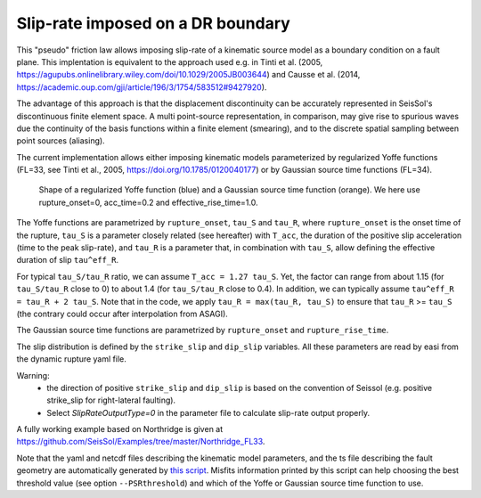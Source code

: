 ..
  SPDX-FileCopyrightText: 2021-2024 SeisSol Group

  SPDX-License-Identifier: BSD-3-Clause
  SPDX-LicenseComments: Full text under /LICENSE and /LICENSES/

  SPDX-FileContributor: Author lists in /AUTHORS and /CITATION.cff

Slip-rate imposed on a DR boundary
===================================

This "pseudo" friction law allows imposing slip-rate of a kinematic source model as a boundary condition on a fault plane.
This implentation is equivalent to the approach used e.g. in Tinti et al. (2005, https://agupubs.onlinelibrary.wiley.com/doi/10.1029/2005JB003644) and Causse et al. (2014,  https://academic.oup.com/gji/article/196/3/1754/583512#9427920).

The advantage of this approach is that the displacement discontinuity can be accurately represented in SeisSol's discontinuous finite element space.
A multi point-source representation, in comparison, may give rise to spurious waves due the continuity of the basis functions within a finite element (smearing),
and to the discrete spatial sampling between point sources (aliasing).

The current implementation allows either imposing kinematic models parameterized by regularized Yoffe functions (FL=33, see Tinti et al., 2005, https://doi.org/10.1785/0120040177) or by Gaussian  source time functions (FL=34).

.. figure:: LatexFigures/Yoffe_example.png
   :alt: a typical Yoffe function.
   :width: 15.00000cm

   Shape of a regularized Yoffe function (blue) and a Gaussian source time function (orange). We here use rupture_onset=0, acc_time=0.2 and effective_rise_time=1.0.


The Yoffe functions are parametrized by ``rupture_onset``, ``tau_S`` and ``tau_R``, where ``rupture_onset`` is the onset time of the rupture,
``tau_S`` is a parameter closely related (see hereafter) with ``T_acc``, the duration of the positive slip acceleration (time to the peak slip-rate),
and ``tau_R`` is a parameter that, in combination with ``tau_S``, allow defining the effective duration of slip ``tau^eff_R``.

For typical ``tau_S/tau_R`` ratio, we can assume ``T_acc = 1.27 tau_S``. Yet, the factor can range from about 1.15 (for ``tau_S/tau_R`` close to 0) to about 1.4 (for ``tau_S/tau_R`` close to 0.4).
In addition, we can typically assume ``tau^eff_R = tau_R + 2 tau_S``.
Note that in the code, we apply ``tau_R = max(tau_R, tau_S)`` to ensure that ``tau_R`` >= ``tau_S`` (the contrary could occur after interpolation from ASAGI).

The Gaussian source time functions are parametrized by ``rupture_onset`` and  ``rupture_rise_time``.

The slip distribution is defined by the ``strike_slip`` and ``dip_slip`` variables.
All these parameters are read by easi from the dynamic rupture yaml file.



Warning:
 - the direction of positive ``strike_slip`` and ``dip_slip`` is based on the convention of Seissol (e.g. positive strike_slip for right-lateral faulting).
 - Select `SlipRateOutputType=0` in the parameter file to calculate slip-rate output properly.

A fully working example based on Northridge is given at https://github.com/SeisSol/Examples/tree/master/Northridge_FL33.

Note that the yaml and netcdf files describing the kinematic model parameters, and the ts file describing the fault geometry are automatically generated by `this script <https://github.com/SeisSol/SeisSol/blob/master/preprocessing/science/kinematic_models/generate_FL33_input_files.py>`_.
Misfits information printed by this script can help choosing the best threshold value (see option ``--PSRthreshold``) and which of the Yoffe or Gaussian source time function to use.
